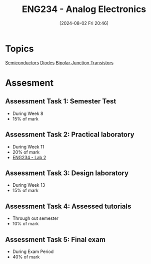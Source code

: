 :PROPERTIES:
:ID:       53b048d6-b758-41bc-b1ac-8845f027c450
:END:
#+title: ENG234 - Analog Electronics
#+date: [2024-08-02 Fri 20:46]
#+STARTUP: latexpreview


* Topics
[[id:1a5a7101-2779-487c-9f19-9722a835f358][Semiconductors]]
[[id:a07c8c29-2c60-4b1e-aad9-8e99801e0dc4][Diodes]]
[[id:47517c75-582b-4948-a2a7-f88e883e7b65][Bipolar Junction Transistors]]

* Assesment
** Assessment Task 1: Semester Test
- During Week 8
- 15% of mark
** Assessment Task 2: Practical laboratory
- During Week 11
- 20% of mark
- [[id:82c97c76-8b78-4d6b-b029-b3d1d7994a64][ENG234 - Lab 2]]
** Assessment Task 3: Design laboratory
- During Week 13
- 15% of mark
** Assessment Task 4: Assessed tutorials
- Through out semester
- 10% of mark
** Assessment Task 5: Final exam
- During Exam Period
- 40% of mark
